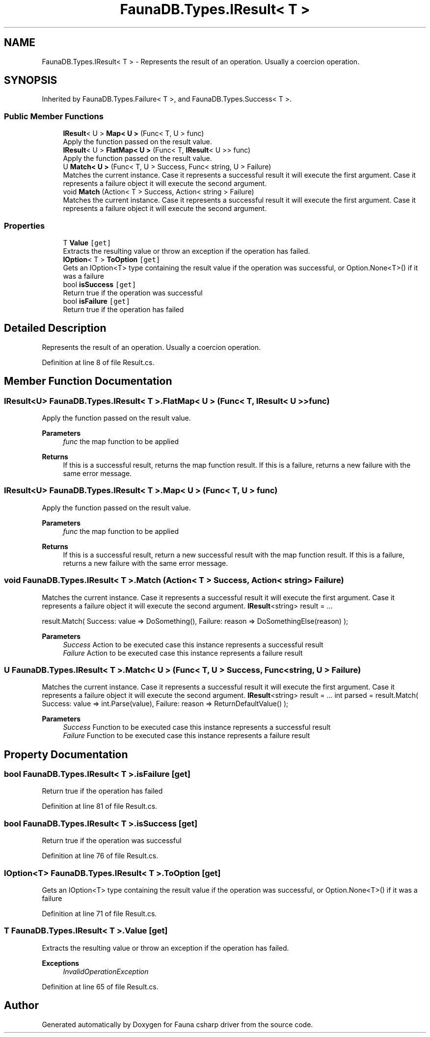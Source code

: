.TH "FaunaDB.Types.IResult< T >" 3 "Thu Oct 7 2021" "Version 1.0" "Fauna csharp driver" \" -*- nroff -*-
.ad l
.nh
.SH NAME
FaunaDB.Types.IResult< T > \- Represents the result of an operation\&. Usually a coercion operation\&.  

.SH SYNOPSIS
.br
.PP
.PP
Inherited by FaunaDB\&.Types\&.Failure< T >, and FaunaDB\&.Types\&.Success< T >\&.
.SS "Public Member Functions"

.in +1c
.ti -1c
.RI "\fBIResult\fP< U > \fBMap< U >\fP (Func< T, U > func)"
.br
.RI "Apply the function passed on the result value\&. "
.ti -1c
.RI "\fBIResult\fP< U > \fBFlatMap< U >\fP (Func< T, \fBIResult\fP< U >> func)"
.br
.RI "Apply the function passed on the result value\&. "
.ti -1c
.RI "U \fBMatch< U >\fP (Func< T, U > Success, Func< string, U > Failure)"
.br
.RI "Matches the current instance\&. Case it represents a successful result it will execute the first argument\&. Case it represents a failure object it will execute the second argument\&. "
.ti -1c
.RI "void \fBMatch\fP (Action< T > Success, Action< string > Failure)"
.br
.RI "Matches the current instance\&. Case it represents a successful result it will execute the first argument\&. Case it represents a failure object it will execute the second argument\&. "
.in -1c
.SS "Properties"

.in +1c
.ti -1c
.RI "T \fBValue\fP\fC [get]\fP"
.br
.RI "Extracts the resulting value or throw an exception if the operation has failed\&. "
.ti -1c
.RI "\fBIOption\fP< T > \fBToOption\fP\fC [get]\fP"
.br
.RI "Gets an IOption<T> type containing the result value if the operation was successful, or Option\&.None<T>() if it was a failure "
.ti -1c
.RI "bool \fBisSuccess\fP\fC [get]\fP"
.br
.RI "Return true if the operation was successful "
.ti -1c
.RI "bool \fBisFailure\fP\fC [get]\fP"
.br
.RI "Return true if the operation has failed "
.in -1c
.SH "Detailed Description"
.PP 
Represents the result of an operation\&. Usually a coercion operation\&. 


.PP
Definition at line 8 of file Result\&.cs\&.
.SH "Member Function Documentation"
.PP 
.SS "\fBIResult\fP<U> \fBFaunaDB\&.Types\&.IResult\fP< T >\&.FlatMap< U > (Func< T, \fBIResult\fP< U >> func)"

.PP
Apply the function passed on the result value\&. 
.PP
\fBParameters\fP
.RS 4
\fIfunc\fP the map function to be applied
.RE
.PP
\fBReturns\fP
.RS 4
If this is a successful result, returns the map function result\&. If this is a failure, returns a new failure with the same error message\&. 
.RE
.PP

.SS "\fBIResult\fP<U> \fBFaunaDB\&.Types\&.IResult\fP< T >\&.Map< U > (Func< T, U > func)"

.PP
Apply the function passed on the result value\&. 
.PP
\fBParameters\fP
.RS 4
\fIfunc\fP the map function to be applied
.RE
.PP
\fBReturns\fP
.RS 4
If this is a successful result, return a new successful result with the map function result\&. If this is a failure, returns a new failure with the same error message\&. 
.RE
.PP

.SS "void \fBFaunaDB\&.Types\&.IResult\fP< T >\&.Match (Action< T > Success, Action< string > Failure)"

.PP
Matches the current instance\&. Case it represents a successful result it will execute the first argument\&. Case it represents a failure object it will execute the second argument\&. \fBIResult\fP<string> result = \&.\&.\&.
.PP
result\&.Match( Success: value => DoSomething(), Failure: reason => DoSomethingElse(reason) ); 
.PP
\fBParameters\fP
.RS 4
\fISuccess\fP Action to be executed case this instance represents a successful result
.br
\fIFailure\fP Action to be executed case this instance represents a failure result
.RE
.PP

.SS "U \fBFaunaDB\&.Types\&.IResult\fP< T >\&.\fBMatch\fP< U > (Func< T, U > Success, Func< string, U > Failure)"

.PP
Matches the current instance\&. Case it represents a successful result it will execute the first argument\&. Case it represents a failure object it will execute the second argument\&. \fBIResult\fP<string> result = \&.\&.\&. int parsed = result\&.Match( Success: value => int\&.Parse(value), Failure: reason => ReturnDefaultValue() ); 
.PP
\fBParameters\fP
.RS 4
\fISuccess\fP Function to be executed case this instance represents a successful result
.br
\fIFailure\fP Function to be executed case this instance represents a failure result
.RE
.PP

.SH "Property Documentation"
.PP 
.SS "bool \fBFaunaDB\&.Types\&.IResult\fP< T >\&.isFailure\fC [get]\fP"

.PP
Return true if the operation has failed 
.PP
Definition at line 81 of file Result\&.cs\&.
.SS "bool \fBFaunaDB\&.Types\&.IResult\fP< T >\&.isSuccess\fC [get]\fP"

.PP
Return true if the operation was successful 
.PP
Definition at line 76 of file Result\&.cs\&.
.SS "\fBIOption\fP<T> \fBFaunaDB\&.Types\&.IResult\fP< T >\&.ToOption\fC [get]\fP"

.PP
Gets an IOption<T> type containing the result value if the operation was successful, or Option\&.None<T>() if it was a failure 
.PP
Definition at line 71 of file Result\&.cs\&.
.SS "T \fBFaunaDB\&.Types\&.IResult\fP< T >\&.\fBValue\fP\fC [get]\fP"

.PP
Extracts the resulting value or throw an exception if the operation has failed\&. 
.PP
\fBExceptions\fP
.RS 4
\fIInvalidOperationException\fP 
.RE
.PP

.PP
Definition at line 65 of file Result\&.cs\&.

.SH "Author"
.PP 
Generated automatically by Doxygen for Fauna csharp driver from the source code\&.

